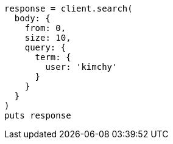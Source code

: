 [source, ruby]
----
response = client.search(
  body: {
    from: 0,
    size: 10,
    query: {
      term: {
        user: 'kimchy'
      }
    }
  }
)
puts response
----

